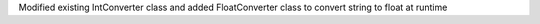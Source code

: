 Modified existing IntConverter class and added FloatConverter class to convert string to float at runtime